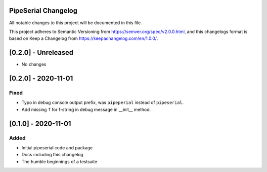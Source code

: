 PipeSerial Changelog
====================
All notable changes to this project will be documented in this file.

This project adheres to Semantic Versioning from https://semver.org/spec/v2.0.0.html, and
this changelogs format is based on Keep a Changelog from https://keepachangelog.com/en/1.0.0/.

[0.2.0] - Unreleased
====================
- No changes


[0.2.0] - 2020-11-01
====================

Fixed
-----
- Typo in debug console output prefix, was ``pipeperial`` instead of ``pipeserial``.
- Add missing ``f`` for f-string in debug message in __init__ method.


[0.1.0] - 2020-11-01
====================

Added
-----
- Initial pipeserial code and package
- Docs including this changelog
- The humble beginnings of a testsuite
